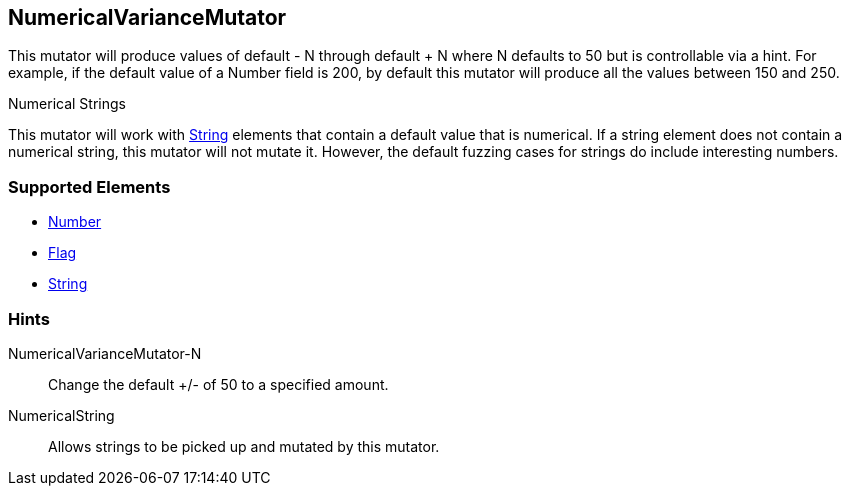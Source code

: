 <<<
[[Mutators_NumericalVarianceMutator]]
== NumericalVarianceMutator

This mutator will produce values of default - N through default + N where N defaults to 50 but is controllable via a hint.  For example, if the default value of a Number field is 200, by default this mutator will produce all the values between 150 and 250.

.Numerical Strings
****
This mutator will work with xref:String[String] elements that contain a default value that is numerical. If a string element does not contain a numerical string, this mutator will not mutate it. However, the default fuzzing cases for strings do include interesting numbers.
****

=== Supported Elements

 * xref:Number[Number]
 * xref:Flag[Flag]
 * xref:String[String]

=== Hints

NumericalVarianceMutator-N:: Change the default +/- of 50 to a specified amount.
NumericalString:: Allows strings to be picked up and mutated by this mutator. 
